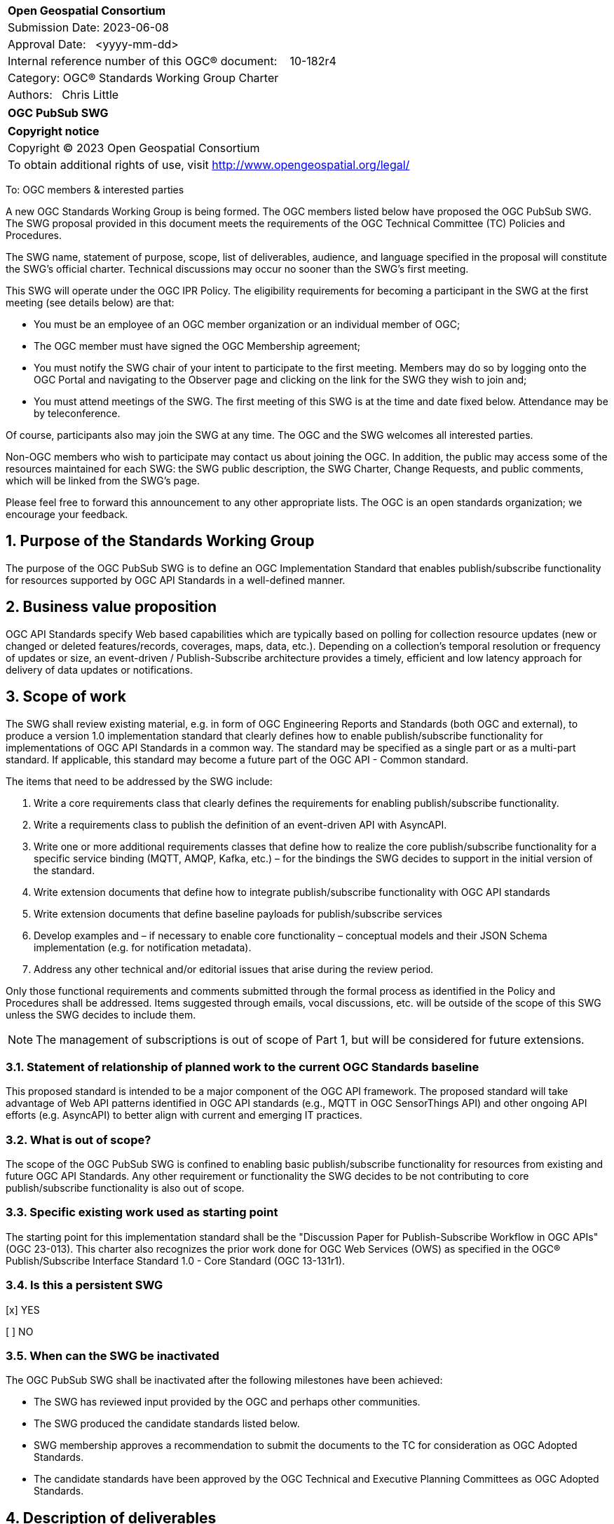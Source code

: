 :Title: OGC PubSub SWG
:titletext: OGC PubSub SWG
:doctype: book
:encoding: utf-8
:lang: en
:toc:
:toc-placement!:
:toclevels: 4
:numbered:
:sectanchors:
:source-highlighter: pygments
:dwg_review: Architecture DWG
:dwg_review_meeting: September 2023 OGC Member Meeting
:githubrepo: https://github.com/opengeospatial/pubsub

<<<
[cols = ">",frame = "none",grid = "none"]
|===
|{set:cellbgcolor:#FFFFFF}
|[big]*Open Geospatial Consortium*
|Submission Date: 2023-06-08
|Approval Date:   <yyyy-mm-dd>
|Internal reference number of this OGC(R) document:    10-182r4
|Category: OGC(R) Standards Working Group Charter
|Authors:   Chris Little
|===

[cols = "^", frame = "none"]
|===
|[big]*{titletext}*
|===

[cols = "^", frame = "none", grid = "none"]
|===
|*Copyright notice*
|Copyright (C) 2023 Open Geospatial Consortium
|To obtain additional rights of use, visit http://www.opengeospatial.org/legal/
|===

<<<

////
Version of 2018-12-12
Some Instructions
This document is the template to be used for proposing the formation of a new Standards Working Group (SWG).

The first step is to complete the SWG Charter for the proposed new SWG.

The next step is to email the draft SWG charter to the Technical Committee Chair (TCC).  The TCC will review the draft charter and make any necessary comments and provide guidance.

Finally, once the Charter is ready, the SWG charter will be posted to the OGC Pending Documents and the vote process in the Technical Committee Policies and Procedures will start.

Any questions, please contact OGC staff.
////

To: OGC members & interested parties

A new OGC Standards Working Group is being formed. The OGC members listed below have proposed the {titletext}.  The SWG proposal provided in this document meets the requirements of the OGC Technical Committee (TC) Policies and Procedures.

The SWG name, statement of purpose, scope, list of deliverables, audience, and language specified in the proposal will constitute the SWG's official charter. Technical discussions may occur no sooner than the SWG's first meeting.

This SWG will operate under the OGC IPR Policy. The eligibility requirements for becoming a participant in the SWG at the first meeting (see details below) are that:

* You must be an employee of an OGC member organization or an individual member of OGC;

* The OGC member must have signed the OGC Membership agreement;

* You must notify the SWG chair of your intent to participate to the first meeting. Members may do so by logging onto the OGC Portal and navigating to the Observer page and clicking on the link for the SWG they wish to join and;

* You must attend meetings of the SWG. The first meeting of this SWG is at the time and date fixed below. Attendance may be by teleconference.

Of course, participants also may join the SWG at any time. The OGC and the SWG welcomes all interested parties.

Non-OGC members who wish to participate may contact us about joining the OGC. In addition, the public may access some of the resources maintained for each SWG: the SWG public description, the SWG Charter, Change Requests, and public comments, which will be linked from the SWG’s page.

Please feel free to forward this announcement to any other appropriate lists. The OGC is an open standards organization; we encourage your feedback.

== Purpose of the Standards Working Group

The purpose of the {titletext} is to define an OGC Implementation Standard that enables publish/subscribe functionality for resources supported by OGC API Standards in a well-defined manner.

== Business value proposition

////
This section provides a statement describing the value of this standards activity in relation to the OGC Membership, the geospatial community, and the wider IT community. This statement can be in terms of the interoperability problem being solved, processing Change requests to meet market (and Member requirements), a policy requirement and/or some other business value proposition. The proposition described in this section does not have to be in economic terms.
////

OGC API Standards specify Web based capabilities which are typically based on polling for collection resource updates (new or changed or deleted features/records, coverages, maps, data, etc.). Depending on a collection's temporal resolution or frequency of updates or size, an event-driven / Publish-Subscribe architecture provides a timely, efficient and low latency approach for delivery of data updates or notifications.

== Scope of work

The SWG shall review existing material, e.g. in form of OGC Engineering Reports and Standards (both OGC and external), to produce a version 1.0 implementation standard that clearly defines how to enable publish/subscribe functionality for implementations of OGC API Standards in a common way. The standard may be specified as a single part or as a multi-part standard. If applicable, this standard may become a future part of the OGC API - Common standard. 

The items that need to be addressed by the SWG include:

. Write a core requirements class that clearly defines the requirements for enabling publish/subscribe functionality.
. Write a requirements class to publish the definition of an event-driven API with AsyncAPI.
. Write one or more additional requirements classes that define how to realize the core publish/subscribe functionality for a specific service binding (MQTT, AMQP, Kafka, etc.) – for the bindings the SWG decides to support in the initial version of the standard.
. Write extension documents that define how to integrate publish/subscribe functionality with OGC API standards
. Write extension documents that define baseline payloads for publish/subscribe services
. Develop examples and – if necessary to enable core functionality – conceptual models and their JSON Schema implementation (e.g. for notification metadata).
. Address any other technical and/or editorial issues that arise during the review period.

Only those functional requirements and comments submitted through the formal process as identified in the Policy and Procedures shall be addressed. Items suggested through emails, vocal discussions, etc. will be outside of the scope of this SWG unless the SWG decides to include them.

NOTE: The management of subscriptions is out of scope of Part 1, but will be considered for future extensions.

=== Statement of relationship of planned work to the current OGC Standards baseline

////
This section describes the relationship of the proposed standards activity to the existing Standards baseline. For the 3 cases:
If defining a new Standard, a statement of the relationship to the existing Standards baseline including statements related to overlap (if any) with existing OGC Standards functionality, harmonization issues, and so forth.

If processing change requests and performing a revision to an existing Standard, a simple statement to this effect shall be made.

If processing a draft submission of a specification developed outside the OGC process, a clear statement of the relationship to the existing Standards baseline including statements related to overlap (if any) with existing OGC Standards functionality, harmonization issues, and so forth. This information is provided to allow a focus of the discussion on criteria for considering any new solution that may be incompatible with older ones, overlaps existing functionality in the current baseline, and criteria for either deprecating older solutions, or simultaneously endorsing more than one option.
////

This proposed standard is intended to be a major component of the OGC API framework. The proposed standard will take advantage of Web API patterns identified in OGC API standards (e.g., MQTT in OGC SensorThings API) and other ongoing API efforts (e.g. AsyncAPI) to better align with current and emerging IT practices.

=== What is out of scope?

The scope of the {titletext} is confined to enabling basic publish/subscribe functionality for resources from existing and future OGC API Standards. Any other requirement or functionality the SWG decides to be not contributing to core publish/subscribe functionality is also out of scope.

=== Specific existing work used as starting point

The starting point for this implementation standard shall be the "Discussion Paper for Publish-Subscribe Workflow in OGC
APIs" (OGC 23-013). This charter also recognizes the prior work done for OGC Web Services (OWS) as specified in the OGC® Publish/Subscribe Interface Standard 1.0 - Core Standard (OGC 13-131r1). 

=== Is this a persistent SWG

[x] YES

[ ] NO

=== When can the SWG be inactivated

The {titletext} shall be inactivated after the following milestones have been achieved:

* The SWG has reviewed input provided by the OGC and perhaps other communities.
* The SWG produced the candidate standards listed below.
* SWG membership approves a recommendation to submit the documents to the TC for consideration as OGC Adopted Standards.
* The candidate standards have been approved by the OGC Technical and Executive Planning Committees as OGC Adopted Standards.

== Description of deliverables

////
This section describes what the deliverables will be for this SWG activity. Deliverables could be a revision to an existing Standard, including revisions to schemas. A deliverable could also be a best practices document.

This section also includes a preliminary schedule of activities. For example, an RFC focused SWG schedule would provide a plan and schedule that includes the start date, target date for release of the candidate Standard for public review, date for consolidation of comments, date for edits to document based on comments, and a final target date for making a recommendation to the Membership. This information will be made public and will also be used as input to a RoadMap for the document. Therefore, the more detail the better.
////

=== Initial deliverables

There shall be at least two deliverables:

. A document describing the core requirements regarding the support of publish-subscribe functionality in implementations of OGC API Standards.
. A document describing how to implement these core requirements for each of the bindings the SWG decides to support. At least one such document will be produced by the SWG.

The SWG may also decide to cover both deliverables in a single document.

=== Additional SWG tasks

The SWG may decide to work on additional bindings in new parts of the standard.

== IPR Policy for this SWG

[x] RAND-Royalty Free

[ ] RAND for fee

== Anticipated audience / participants

Any organization that has a requirement for enabling clients to subscribe to a resource that is published by an implementation of an OGC API Standard and of interest to the client and to have the API notify the client when such data is available. Also, organizations that want to enable Event Architecture as well as Event Processing functionality in their computing environment.

In general, all geospatial service providers / end users that have a need to publish/receive notifications about events of interest as soon as they are detected.

== Domain Working Group endorsement

////
The SWG will list all Domain Working Groups (DWGs) in which the SWG formation was discussed and/or chartered. If a DWG has specifically endorsed the formation of the SWG, then a statement of endorsement should be included.
////

The {dwg_review} will review the proof-of-concept at {githubrepo} and this SWG charter. A statement of endorsement is anticipated at the {dwg_review_meeting}.

== Other informative information about the work of this SWG

=== Collaboration

////
Describe the work environment of the SWG, including the use of GitHub or GitLab.
////

=== Similar or applicable standards work (OGC and elsewhere)

The following standards and projects may be relevant to the SWG's planned work, although none currently provide all the functionality anticipated by this committee's deliverables:

* OGC 06-121r3, OpenGIS® Web Services Common Standard
* IETF, Request for Comments (RFC) 4287, The Atom Syndication Format (“Atom 1.0”), December 2005, http://www.ietf.org/rfc/rfc4287.txt[http://www.ietf.org/rfc/rfc4287.txt]
* IETF, Request for Comments (RFC) 3920, Extensible Messaging and Presence Protocol (XMPP): Core, http://tools.ietf.org/html/rfc3920[http://tools.ietf.org/html/rfc3920] 
* XML Base, XML Base (Second Addition), W3C Recommendation 28 January 2009, http://www.w3.org/TR/xmlbase/[http://www.w3.org/TR/xmlbase/]
* OGC 09-001, SWE Service Model Standard
* OGC 06-028r3, Sensor Alert Service Best Practices
* OGC 09-000, Sensor Planning Service 2.0
* OGC 06-095, Web Notification Service Best Practices
* OGC 08-133, Sensor Event Service Discussion Paper
* OGC 08-132, Event Pattern Markup Language Discussion Paper
* OGC 09-032, OWS-6 SWE Event Architecture Engineering Report
* OGC 09-050r1, OWS-6 AIM Engineering Report
* OGC 10-061r1, OWS-7 Dynamic Sensor Notification Engineering Report
* OGC 10-073r1, OWS-7 CCSI-SWE Best Practices Engineering Report
* OGC 10-060r1, OWS-7 Event Architecture Engineering Report
* OGC 10-079r3, OWS-7 Aviation Architecture Engineering Report
* OGC 10-069r2, OWS-7 Geosynchronization service
* OASIS WS-Notification v1.3, http://www.oasis-open.org/committees/tc_home.php?wg_abbrev=wsn[http://www.oasis-open.org/committees/tc_home.php?wg_abbrev=wsn]
* W3C Member Submission 20060315, Web Services Eventing Submission (WS-Eventing), http://www.w3.org/Submission/2006/SUBM-WS-Eventing-20060315[http://www.w3.org/Submission/2006/SUBM-WS-Eventing-20060315]
* OGC® Publish/Subscribe Interface Standard 1.0 - Core, https://docs.ogc.org/is/13-131r1/13-131r1.html[(OGC 13-131r1)]
* OGC® Publish/Subscribe Interface Standard 1.0 SOAP Protocol Binding Extension, https://docs.ogc.org/is/13-133r1/13-133r1.html[(OGC 13-133r1)]


=== Supporters of this Charter

The following people support this proposal and are committed to the Charter and projected meeting schedule. These members are known as SWG Founding or Charter members. The charter members agree to the SoW and IPR terms as defined in this charter. The charter members have voting rights beginning the day the SWG is officially formed. Charter Members are shown on the public SWG page. Extend the table as necessary.

|====
|Name | Email| Organization
| Panagiotis (Peter) A. Vretanos | mailto:panagiotis.vretanos@mariadb.com[panagiotis.vretanos@mariadb.com]| MariaDB
| Chris Little| mailto:chris.little@metoffice.gov.uk[chris.little@metoffice.gov.uk]| Met Office
| Steve Olson| mailto:steve.r.olson@noaa.gov[steve.r.olson@noaa.gov]| NOAA
| Tom Kralidis| mailto:tom.kralidis@ec.gc.ca[tom.kralidis@ec.gc.ca]| Meteorological Service of Canada
| Clemens Portele| mailto:portele@interactive-instruments.de[portele@interactive-instruments.de]| interactive instruments
| FirstName LastName| mailto:example@example.org[example@example.org]| Example
| FirstName LastName| mailto:example@example.org[example@example.org]| Example
| FirstName LastName| mailto:example@example.org[example@example.org]| Example
| FirstName LastName| mailto:example@example.org[example@example.org]| Example
|====

=== Conveners

* Panagiotis (Peter) A. Vretanos
* Chris Little

=== Background

This section is from the 2010 charter and may not get carried over into the 2023 recharter.

The Sensor Web Enablement (SWE) initiative definition of the Sensor Alert Service (SAS) specification was the first step in developing an OGC Standard that defines publish/subscribe functionality for all OGC Web Services (OWS). The development of SAS continued until 2007 and resulted in a Best Practices document. The SAS was not released as OGC Standard. One reason for this was that the SAS defined its own publish/subscribe interface. OGC members rightly requested that the SAS should make use of existing standards to enable publish/subscribe.

This request led to the development of the Sensor Event Service (SES) engineering specification. Like the SAS, the SES was designed as a broker between notification producers (e.g. sensors) and notification consumers (e.g. client applications or other services). In contrast to the SAS, the SES used the Web Services Notification (WS-N) standards from OASIS for achieving the publish/subscribe functionality. The SES document was released as an OGC Discussion Paper in 2008. Due to the experience gained with the development of the SES, WS-N was also selected to be used in the SWE Service Model (SWES) for performing publish/subscribe in the SOAP binding. The Sensor Planning Service (SPS) 2.0 depends upon SWES and thus also uses WS-N for enabling publish/subscribe functionality in its SOAP binding.

In 2009, in the OWS-6 testbed, the first version of the Event Architecture (EA) was developed. This work built on the experiences in developing the SAS and the SES engineering specifications but the focus for the EA was not on the development of a service specification. The resulting OWS-6 public Engineering Report (09-032) describes an abstract event architecture including the definition of important terms, an application schema for events and roles and interfaces for the abstract architecture – including interfaces for subscribing for and receiving notifications. This abstract architecture was also mapped to multiple use cases and OGC services to show how it could be applied in various OWSs. In addition related problems and technologies are described like common messaging patterns, event processing, acknowledgements of events and canceling of events.

Work on a cross-thread Event Architecture continued in OWS-7. The resulting report (10-060r1) defines the actual publish / subscribe functionality in much more detail.

In the development of the Event Architecture, Web Services Eventing (WS-E) and ATOM were also considered, besides WS-N. WS-E from the W3C has a similar scope as WS-N but differs in some aspects. WS-E is currently proposed as W3C standard but not released as W3C Recommendation yet.

There are three ATOM internet RFCs. The first is the Atom Syndication Format (ASF) which is an XML based format for the description of lists of related information (feeds). The Atom Publishing Protocol (AtomPub) is used for editing and publishing web resources encoded as ATOM feeds. PubSubHubBub (PSHB) is a protocol that extends ATOM feeds to support push based communication via feeds instead of pulling (requesting) information updates. ATOM feeds have successfully been used in the Geosynchronization work that was performed in OWS-7.

Based upon the experiences made so far regarding the enablement of publish/subscribe in OWS, the OWS PubSub SWG will develop an OGC Standard that supports the requirements regarding PubSub in OWS. Furthermore, this Standard will define in detail how existing Standards that are well used in the IT domain are to be used to enable publish/subscribe functionality in OGC services.


== References

////
Optional list of references.
////
